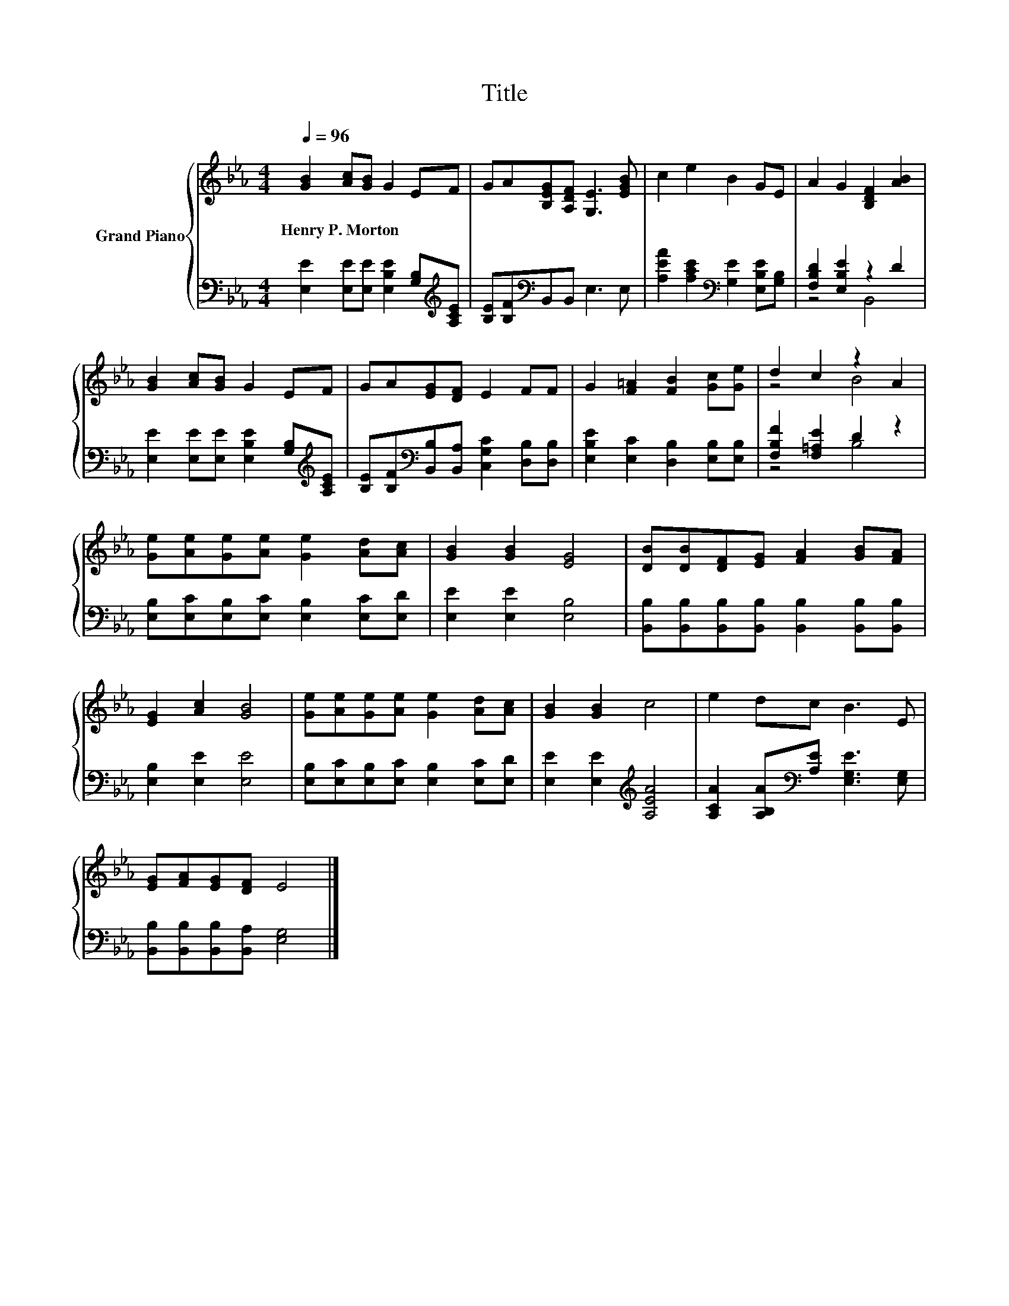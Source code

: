X:1
T:Title
%%score { ( 1 4 ) | ( 2 3 ) }
L:1/8
Q:1/4=96
M:4/4
K:Eb
V:1 treble nm="Grand Piano"
V:4 treble 
V:2 bass 
V:3 bass 
V:1
 [GB]2 [Ac][GB] G2 EF | GA[B,EG][A,DF] [G,E]3 [EGB] | c2 e2 B2 GE | A2 G2 [B,DF]2 [AB]2 | %4
w: Henry~P.~Morton * * * * *||||
 [GB]2 [Ac][GB] G2 EF | GA[EG][DF] E2 FF | G2 [F=A]2 [FB]2 [Gc][Ge] | d2 c2 z2 A2 | %8
w: ||||
 [Ge][Ae][Ge][Ae] [Ge]2 [Ad][Ac] | [GB]2 [GB]2 [EG]4 | [DB][DB][DF][EG] [FA]2 [GB][FA] | %11
w: |||
 [EG]2 [Ac]2 [GB]4 | [Ge][Ae][Ge][Ae] [Ge]2 [Ad][Ac] | [GB]2 [GB]2 c4 | e2 dc B3 E | %15
w: ||||
 [EG][FA][EG][DF] E4 |] %16
w: |
V:2
 [E,E]2 [E,E][E,E] [E,B,E]2 [G,B,][K:treble][A,CE] | [B,E][B,F][K:bass]B,,B,, E,3 E, | %2
 [A,EA]2 [A,CE]2[K:bass] [G,E]2 [E,B,E][G,B,] | [F,B,D]2 [E,B,E]2 z2 D2 | %4
 [E,E]2 [E,E][E,E] [E,B,E]2 [G,B,][K:treble][A,CE] | %5
 [B,E][B,F][K:bass][B,,B,][B,,A,] [C,G,C]2 [D,B,][D,B,] | [E,B,E]2 [E,C]2 [D,B,]2 [E,B,][E,B,] | %7
 [F,B,F]2 [F,=A,E]2 D2 z2 | [E,B,][E,C][E,B,][E,C] [E,B,]2 [E,C][E,D] | [E,E]2 [E,E]2 [E,B,]4 | %10
 [B,,B,][B,,B,][B,,B,][B,,B,] [B,,B,]2 [B,,B,][B,,B,] | [E,B,]2 [E,E]2 [E,E]4 | %12
 [E,B,][E,C][E,B,][E,C] [E,B,]2 [E,C][E,D] | [E,E]2 [E,E]2[K:treble] [A,EA]4 | %14
 [A,CA]2 [A,B,A][K:bass][A,E] [E,G,E]3 [E,G,] | [B,,B,][B,,B,][B,,B,][B,,A,] [E,G,]4 |] %16
V:3
 x7[K:treble] x | x2[K:bass] x6 | x4[K:bass] x4 | z4 B,,4 | x7[K:treble] x | x2[K:bass] x6 | x8 | %7
 z4 B,4 | x8 | x8 | x8 | x8 | x8 | x4[K:treble] x4 | x3[K:bass] x5 | x8 |] %16
V:4
 x8 | x8 | x8 | x8 | x8 | x8 | x8 | z4 B4 | x8 | x8 | x8 | x8 | x8 | x8 | x8 | x8 |] %16

